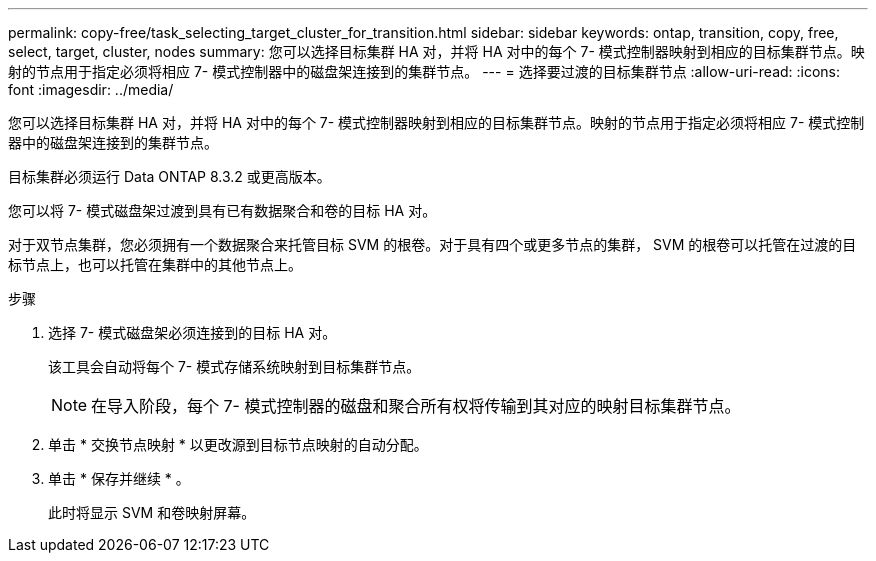 ---
permalink: copy-free/task_selecting_target_cluster_for_transition.html 
sidebar: sidebar 
keywords: ontap, transition, copy, free, select, target, cluster, nodes 
summary: 您可以选择目标集群 HA 对，并将 HA 对中的每个 7- 模式控制器映射到相应的目标集群节点。映射的节点用于指定必须将相应 7- 模式控制器中的磁盘架连接到的集群节点。 
---
= 选择要过渡的目标集群节点
:allow-uri-read: 
:icons: font
:imagesdir: ../media/


[role="lead"]
您可以选择目标集群 HA 对，并将 HA 对中的每个 7- 模式控制器映射到相应的目标集群节点。映射的节点用于指定必须将相应 7- 模式控制器中的磁盘架连接到的集群节点。

目标集群必须运行 Data ONTAP 8.3.2 或更高版本。

您可以将 7- 模式磁盘架过渡到具有已有数据聚合和卷的目标 HA 对。

对于双节点集群，您必须拥有一个数据聚合来托管目标 SVM 的根卷。对于具有四个或更多节点的集群， SVM 的根卷可以托管在过渡的目标节点上，也可以托管在集群中的其他节点上。

.步骤
. 选择 7- 模式磁盘架必须连接到的目标 HA 对。
+
该工具会自动将每个 7- 模式存储系统映射到目标集群节点。

+

NOTE: 在导入阶段，每个 7- 模式控制器的磁盘和聚合所有权将传输到其对应的映射目标集群节点。

. 单击 * 交换节点映射 * 以更改源到目标节点映射的自动分配。
. 单击 * 保存并继续 * 。
+
此时将显示 SVM 和卷映射屏幕。


